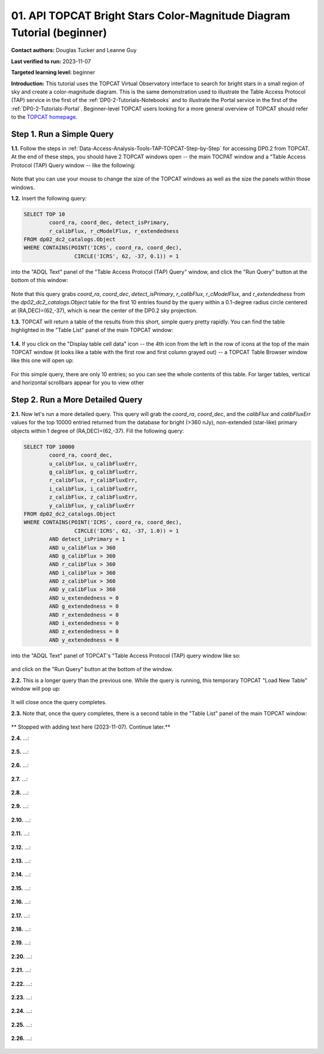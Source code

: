 .. Review the README on instructions to contribute.
.. Review the style guide to keep a consistent approach to the documentation.
.. Static objects, such as figures, should be stored in the _static directory. Review the _static/README on instructions to contribute.
.. Do not remove the comments that describe each section. They are included to provide guidance to contributors.
.. Do not remove other content provided in the templates, such as a section. Instead, comment out the content and include comments to explain the situation. For example:
	- If a section within the template is not needed, comment out the section title and label reference. Do not delete the expected section title, reference or related comments provided from the template.
    - If a file cannot include a title (surrounded by ampersands (#)), comment out the title from the template and include a comment explaining why this is implemented (in addition to applying the ``title`` directive).

.. This is the label that can be used for cross referencing this file.
.. Recommended title label format is "Directory Name"-"Title Name" -- Spaces should be replaced by hyphens.
.. _Tutorials-Examples-DP0-2-Portal-Beginner:
.. Each section should include a label for cross referencing to a given area.
.. Recommended format for all labels is "Title Name"-"Section Name" -- Spaces should be replaced by hyphens.
.. To reference a label that isn't associated with an reST object such as a title or figure, you must include the link and explicit title using the syntax :ref:`link text <label-name>`.
.. A warning will alert you of identical labels during the linkcheck process.

#######################################################################
01. API TOPCAT Bright Stars Color-Magnitude Diagram Tutorial (beginner)
#######################################################################

.. This section should provide a brief, top-level description of the page.

**Contact authors:** Douglas Tucker and Leanne Guy

**Last verified to run:** 2023-11-07

**Targeted learning level:** beginner

**Introduction:**
This tutorial uses the TOPCAT Virtual Observatory interface to search for bright stars in a small region of sky and create a color-magnitude diagram.
This is the same demonstration used to illustrate the Table Access Protocol (TAP) service in the first of the :ref:`DP0-2-Tutorials-Notebooks` and to 
illustrate the Portal service in the first of the :ref:`DP0-2-Tutorials-Portal`.
Beginner-level TOPCAT users looking for a more general overview of TOPCAT should refer to the `TOPCAT homepage <https://www.star.bris.ac.uk/~mbt/topcat/>`_.

.. _DP0-2-TOPCAT-Beginner-Step-1:

Step 1. Run a Simple Query
==========================

**1.1.** Follow the steps in :ref:`Data-Access-Analysis-Tools-TAP-TOPCAT-Step-by-Step` for accessing DP0.2 from TOPCAT.
At the end of these steps, you should have 2 TOPCAT windows open -- the main TOCPAT window and a "Table Access Protocol
(TAP) Query window -- like the following:

.. figure:: /_static/API_TOPCAT_DLT_5.png
    :name: API_TOPCAT_DLT_5
    :alt: TBD

Note that you can use your mouse to change the size of the TOPCAT windows as well as the size the panels within those windows.

**1.2.** Insert the following query: 

.. code-block:: SQL

	SELECT TOP 10 
		coord_ra, coord_dec, detect_isPrimary, 
		r_calibFlux, r_cModelFlux, r_extendedness 
	FROM dp02_dc2_catalogs.Object
	WHERE CONTAINS(POINT('ICRS', coord_ra, coord_dec), 
			CIRCLE('ICRS', 62, -37, 0.1)) = 1

into the "ADQL Text" panel of the "Table Access Protocol (TAP) Query" window, and click the "Run Query" button at the bottom of
this window:

.. figure:: /_static/TOPCAT_CMD_tutorial_01.png
    :name: TOPCAT_CMD_tutorial_01.png
    :alt: TBD

Note that this query grabs `coord_ra`, `coord_dec`, `detect_isPrimary`, 
`r_calibFlux`, `r_cModelFlux`, and `r_extendedness` from the 
`dp02_dc2_catalogs.Object` table for the first 10 entries found
by the query within a 0.1-degree radius circle centered at
(RA,DEC)=(62,-37), which is near the center of the DP0.2 sky
projection.

**1.3.** TOPCAT will return a table of the results from this short, 
simple query pretty rapidly.  You can find the table highlighted
in the "Table List" panel of the main TOPCAT window:

.. figure:: /_static/TOPCAT_CMD_tutorial_02.png
    :name: TOPCAT_CMD_tutorial_02.png
    :alt: TBD

**1.4.** If you click on the "Display table cell data" icon -- the 4th icon from the left in the row of icons at the top of the main TOPCAT window 
(it looks like a table with the first row and first column grayed out) -- a TOPCAT Table Browser window like this one will open up:

.. figure:: /_static/TOPCAT_CMD_tutorial_03.png
    :name: TOPCAT_CMD_tutorial_03.png
    :alt: TBD

For this simple query, there are only 10 entries; so you can see the 
whole contents of this table.  For larger tables, vertical and horizontal 
scrollbars appear for you to view other

.. _DP0-2-TOPCAT-Beginner-Step-2:

Step 2. Run a More Detailed Query
=================================

**2.1.** Now let's run a more detailed query.  This query will grab the `coord_ra`, `coord_dec`, 
and the `calibFlux` and `calibFluxErr` values for the top 10000 entried returned 
from the database for bright (>360 nJy), non-extended (star-like) primary objects
within 1 degree of (RA,DEC)=(62,-37).  Fill the following query:

.. code-block:: SQL

	SELECT TOP 10000
        	coord_ra, coord_dec,
        	u_calibFlux, u_calibFluxErr, 
        	g_calibFlux, g_calibFluxErr, 
        	r_calibFlux, r_calibFluxErr, 
        	i_calibFlux, i_calibFluxErr, 
        	z_calibFlux, z_calibFluxErr, 
        	y_calibFlux, y_calibFluxErr
	FROM dp02_dc2_catalogs.Object
	WHERE CONTAINS(POINT('ICRS', coord_ra, coord_dec),
        	        CIRCLE('ICRS', 62, -37, 1.0)) = 1
		AND detect_isPrimary = 1
		AND u_calibFlux > 360
		AND g_calibFlux > 360
		AND r_calibFlux > 360
		AND i_calibFlux > 360
		AND z_calibFlux > 360
		AND y_calibFlux > 360
		AND u_extendedness = 0
		AND g_extendedness = 0
		AND r_extendedness = 0
		AND i_extendedness = 0
		AND z_extendedness = 0
		AND y_extendedness = 0

into the "ADQL Text" panel of TOPCAT's "Table Access Protocol (TAP) 
query window like so:

.. figure:: /_static/TOPCAT_CMD_tutorial_04.png
    :name: TOPCAT_CMD_tutorial_04.png
    :alt: TBD

and click on the "Run Query" button at the bottom of the window.

**2.2.** This is a longer query than the previous one.  While the
query is running, this temporary TOPCAT "Load New Table" window 
will pop up:

.. figure:: /_static/TOPCAT_CMD_tutorial_05.png
    :name: TOPCAT_CMD_tutorial_05.png
    :alt: TBD

It will close once the query completes.

**2.3.**  Note that, once the query completes, there is a second
table in the "Table List" panel of the main TOPCAT window:

.. figure:: /_static/TOPCAT_CMD_tutorial_06.png
    :name: TOPCAT_CMD_tutorial_06.png
    :alt: TBD

** Stopped with adding text here (2023-11-07).  Continue later.**

**2.4.**  ...:

.. figure:: /_static/TOPCAT_CMD_tutorial_07.png
    :name: TOPCAT_CMD_tutorial_07.png
    :alt: TBD

**2.5.**  ...:

.. figure:: /_static/TOPCAT_CMD_tutorial_08.png
    :name: TOPCAT_CMD_tutorial_08.png
    :alt: TBD

**2.6.**  ...:

.. figure:: /_static/TOPCAT_CMD_tutorial_09.png
    :name: TOPCAT_CMD_tutorial_09.png
    :alt: TBD

**2.7.**  ...:

.. figure:: /_static/TOPCAT_CMD_tutorial_10.png
    :name: TOPCAT_CMD_tutorial_10.png
    :alt: TBD

**2.8.**  ...:

.. figure:: /_static/TOPCAT_CMD_tutorial_11.png
    :name: TOPCAT_CMD_tutorial_11.png
    :alt: TBD

**2.9.**  ...:

.. figure:: /_static/TOPCAT_CMD_tutorial_12.png
    :name: TOPCAT_CMD_tutorial_12.png
    :alt: TBD

**2.10.**  ...:

.. figure:: /_static/TOPCAT_CMD_tutorial_13.png
    :name: TOPCAT_CMD_tutorial_13.png
    :alt: TBD

**2.11.**  ...:

.. figure:: /_static/TOPCAT_CMD_tutorial_14.png
    :name: TOPCAT_CMD_tutorial_14.png
    :alt: TBD

**2.12.**  ...:

.. figure:: /_static/TOPCAT_CMD_tutorial_15.png
    :name: TOPCAT_CMD_tutorial_15.png
    :alt: TBD

**2.13.**  ...:

.. figure:: /_static/TOPCAT_CMD_tutorial_16.png
    :name: TOPCAT_CMD_tutorial_16.png
    :alt: TBD

**2.14.**  ...:

.. figure:: /_static/TOPCAT_CMD_tutorial_17.png
    :name: TOPCAT_CMD_tutorial_17.png
    :alt: TBD

**2.15.**  ...:

.. figure:: /_static/TOPCAT_CMD_tutorial_18.png
    :name: TOPCAT_CMD_tutorial_18.png
    :alt: TBD

**2.16.**  ...:

.. figure:: /_static/TOPCAT_CMD_tutorial_19.png
    :name: TOPCAT_CMD_tutorial_19.png
    :alt: TBD

**2.17.**  ...:

.. figure:: /_static/TOPCAT_CMD_tutorial_19.png
    :name: TOPCAT_CMD_tutorial_19.png
    :alt: TBD

**2.18.**  ...:

.. figure:: /_static/TOPCAT_CMD_tutorial_20.png
    :name: TOPCAT_CMD_tutorial_20.png
    :alt: TBD

**2.19.**  ...:

.. figure:: /_static/TOPCAT_CMD_tutorial_21.png
    :name: TOPCAT_CMD_tutorial_21.png
    :alt: TBD

**2.20.**  ...:

.. figure:: /_static/TOPCAT_CMD_tutorial_22.png
    :name: TOPCAT_CMD_tutorial_22.png
    :alt: TBD

**2.21.**  ...:

.. figure:: /_static/TOPCAT_CMD_tutorial_23.png
    :name: TOPCAT_CMD_tutorial_23.png
    :alt: TBD

**2.22.**  ...:

.. figure:: /_static/TOPCAT_CMD_tutorial_24.png
    :name: TOPCAT_CMD_tutorial_24.png
    :alt: TBD

**2.23.**  ...:

.. figure:: /_static/TOPCAT_CMD_tutorial_25.png
    :name: TOPCAT_CMD_tutorial_25.png
    :alt: TBD

**2.24.**  ...:

.. figure:: /_static/TOPCAT_CMD_tutorial_26.png
    :name: TOPCAT_CMD_tutorial_26.png
    :alt: TBD

**2.25.**  ...:

.. figure:: /_static/TOPCAT_CMD_tutorial_27.png
    :name: TOPCAT_CMD_tutorial_27.png
    :alt: TBD

**2.26.**  ...:

.. figure:: /_static/TOPCAT_CMD_tutorial_28.png
    :name: TOPCAT_CMD_tutorial_28.png
    :alt: TBD
